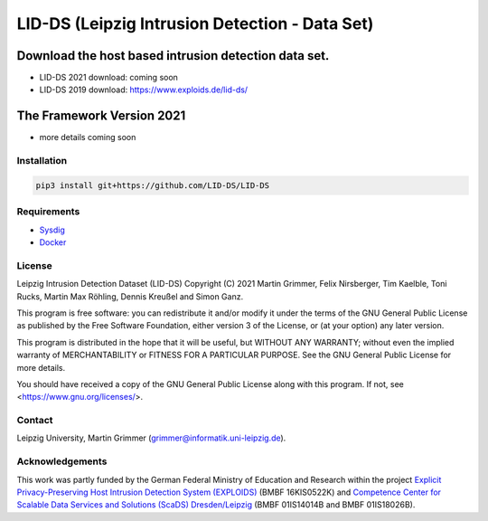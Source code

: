 LID-DS (Leipzig Intrusion Detection - Data Set)
***********************************************
.. image:: https://raw.githubusercontent.com/LID-DS/LID-DS/master/lidds-logo-300.png

Download the host based intrusion detection data set.
#####################################################
* LID-DS 2021 download: coming soon
* LID-DS 2019 download: https://www.exploids.de/lid-ds/

The Framework Version 2021
#############
* more details coming soon

Installation
------------

.. code-block:: bash

   pip3 install git+https://github.com/LID-DS/LID-DS


Requirements
------------

* Sysdig_
* Docker_

.. _Sysdig: https://sysdig.com/opensource
.. _Docker: https://www.docker.com

License
-------

Leipzig Intrusion Detection Dataset (LID-DS)
Copyright (C) 2021 Martin Grimmer, Felix Nirsberger, Tim Kaelble, Toni Rucks, Martin Max Röhling, Dennis Kreußel and Simon Ganz.

This program is free software: you can redistribute it and/or modify
it under the terms of the GNU General Public License as published by
the Free Software Foundation, either version 3 of the License, or
(at your option) any later version.

This program is distributed in the hope that it will be useful,
but WITHOUT ANY WARRANTY; without even the implied warranty of
MERCHANTABILITY or FITNESS FOR A PARTICULAR PURPOSE. See the
GNU General Public License for more details.

You should have received a copy of the GNU General Public License
along with this program.  If not, see <https://www.gnu.org/licenses/>.

Contact
-------

Leipzig University, Martin Grimmer (grimmer@informatik.uni-leipzig.de).

Acknowledgements
----------------
This work was partly funded by the German Federal Ministry of Education and Research within the project `Explicit Privacy-Preserving Host Intrusion Detection System (EXPLOIDS)`_ (BMBF 16KIS0522K) and `Competence Center for Scalable Data Services and Solutions (ScaDS) Dresden/Leipzig`_ (BMBF 01IS14014B and BMBF 01IS18026B).

.. _Explicit Privacy-Preserving Host Intrusion Detection System (EXPLOIDS): http://www.exploids.de
.. _Competence Center for Scalable Data Services and Solutions (ScaDS) Dresden/Leipzig: http://www.scads.de
